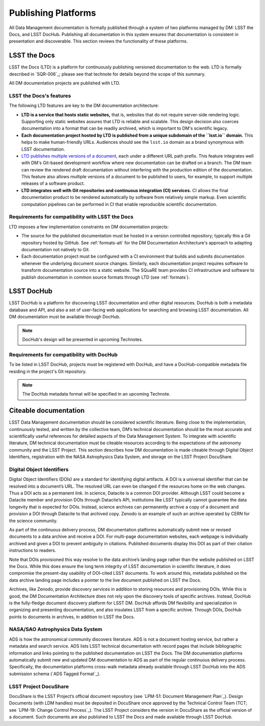 .. _platforms:

Publishing Platforms
=====================

All Data Management documentation is formally published through a system of two platforms managed by DM: LSST the Docs, and LSST DocHub.
Publishing all documentation in this system ensures that documentation is consistent in presentation and discoverable.
This section reviews the functionality of these platforms.

.. _platforms-ltd:

LSST the Docs
-------------

LSST the Docs (LTD) is a platform for continuously publishing versioned documentation to the web.
LTD is formally described in `SQR-006`_; please see that technote for details beyond the scope of this summary.

All DM documentation projects are published with LTD.

LSST the Docs's features
^^^^^^^^^^^^^^^^^^^^^^^^

The following LTD features are key to the DM documentation architecture:

- **LTD is a service that hosts static websites,** that is, websites that do not require server-side rendering logic.
  Supporting only static websites assures that LTD is reliable and scalable.
  This design decision also coerces documentation into a format that can be readily archived, which is important to DM's scientific legacy.

- **Each documentation project hosted by LTD is published from a unique subdomain of the ``lsst.io`` domain.**
  This helps to make human-friendly URLs.
  Audiences should see the ``lsst.io`` domain as a brand synonymous with LSST documentation.

- `LTD publishes multiple versions of a document <https://sqr-006.lsst.io/#versioned-documentation-urls>`_, each under a different URL path prefix.
  This feature integrates well with DM's Git-based development workflow where new documentation can be drafted on a branch.
  The DM team can review the rendered draft documentation without interfering with the production edition of the documentation.
  This feature also allows multiple versions of a document to be published to users, for example, to support multiple releases of a software product.

- **LTD integrates well with Git repositories and continuous integration (CI) services.**
  CI allows the final documentation product to be rendered automatically by software from relatively simple markup.
  Even scientific computation pipelines can be performed in CI that enable reproducible scientific documentation.

Requirements for compatibility with LSST the Docs
^^^^^^^^^^^^^^^^^^^^^^^^^^^^^^^^^^^^^^^^^^^^^^^^^

LTD imposes a few implementation constraints on DM documentation projects:

- The source for the published documentation must be hosted in a version controlled repository; typically this a Git repository hosted by GitHub.
  See :ref:`formats-alt` for the DM Documentation Architecture's approach to adapting documentation not natively to Git.

- Each documentation project must be configured with a CI environment that builds and submits documentation whenever the underlying document source changes.
  Similarly, each documentation project requires software to transform documentation source into a static website.
  The SQuaRE team provides CI infrastructure and software to publish documentation in common source formats through LTD (see :ref:`formats`).

.. _platforms-dochub:

LSST DocHub
-----------

LSST DocHub is a platform for discovering LSST documentation and other digital resources.
DocHub is both a metadata database and API, and also a set of user-facing web applications for searching and browsing LSST documentation.
All DM documentation must be available through DocHub.

.. note::

   DocHub's design will be presented in upcoming Technotes.

Requirements for compatibility with DocHub
^^^^^^^^^^^^^^^^^^^^^^^^^^^^^^^^^^^^^^^^^^

To be listed in LSST DocHub, projects must be registered with DocHub, and have a DocHub-compatible metadata file residing in the project's Git repository.

.. note::

   The DocHub metadata format will be specified in an upcoming Technote.

.. _citeable:

Citeable documentation
----------------------

LSST Data Management documentation should be considered scientific literature.
Being close to the implementation, continuously tested, and written by the collective team, DM’s technical documentation should be the most accurate and scientifically useful references for detailed aspects of the Data Management System.
To integrate with scientific literature, DM technical documentation must be citeable resources according to the expectations of the astronomy community and the LSST Project.
This section describes how DM documentation is made citeable through Digital Object Identifiers, registration with the NASA Astrophysics Data System, and storage on the LSST Project DocuShare.

Digital Object Identifiers
^^^^^^^^^^^^^^^^^^^^^^^^^^

Digital Object Identifiers (DOIs) are a standard for identifying digital artifacts.
A DOI is a universal identifier that can be resolved into a document’s URL.
The resolved URL can even be changed if the resources home on the web changes.
Thus a DOI acts as a permanent link.
In science, Datacite is a common DOI provider.
Although LSST could become a Datacite member and provision DOIs through Datacite’s API, institutions like LSST typically cannot guarantee the data longevity that is expected for DOIs.
Instead, science archives can permanently archive a copy of a document and provision a DOI through Datacite to that archived copy.
Zenodo is an example of such an archive operated by CERN for the science community.

As part of the continuous delivery process, DM documentation platforms automatically submit new or revised documents to a data archive and receive a DOI.
For multi-page documentation websites, each webpage is individually archived and given a DOI to prevent ambiguity in citations.
Published documents display this DOI as part of their citation instructions to readers.

Note that DOIs provisioned this way resolve to the data archive’s landing page rather than the website published on LSST the Docs.
While this does ensure the long term integrity of LSST documentation in scientific literature, it does compromise the present-day usability of DOI-cited LSST documents.
To work around this, metadata published on the data archive landing page includes a pointer to the live document published on LSST the Docs.

Archives, like Zenodo, provide discovery services in addition to storing resources and provisioning DOIs.
While this is good, the DM Documentation Architecture does not rely upon the discovery tools of specific archives.
Instead, DocHub is the fully-fledge document discovery platform for LSST DM.
DocHub affords DM flexibility and specialization in organizing and presenting documentation, and also insulates LSST from a specific archive.
Through DOIs, DocHub points to documents in archives, in addition to LSST the Docs.

NASA/SAO Astrophysics Data System
^^^^^^^^^^^^^^^^^^^^^^^^^^^^^^^^^

ADS is how the astronomical community discovers literature.
ADS is not a document hosting service, but rather a metadata and search service.
ADS lists LSST technical documentation with record pages that include bibliographic information and links pointing to the published documentation on LSST the Docs.
The DM documentation platforms automatically submit new and updated DM documentation to ADS as part of the regular continuous delivery process.
Specifically, the documentation platforms cross-walk metadata already available through LSST DocHub into the ADS submission schema (`ADS Tagged Format`_). 

LSST Project DocuShare
^^^^^^^^^^^^^^^^^^^^^^

DocuShare is the LSST Project’s official document repository (see `LPM-51: Document Management Plan`_).
Design Documents (with LDM handles) must be deposited in DocuShare once approved by the Technical Control Team (TCT; see `LPM-19: Change Control Process`_).
The LSST Project considers the version in DocuShare as the official version of a document.
Such documents are also published to LSST the Docs and made available through LSST DocHub.
